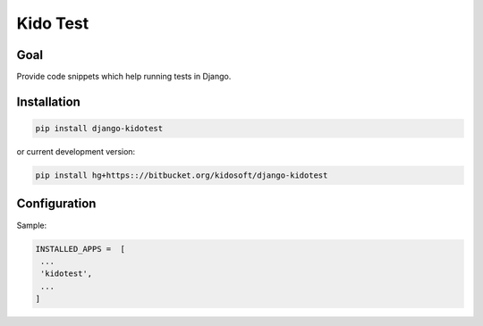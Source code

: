 ##########
Kido Test
##########

Goal
====

Provide code snippets which help running tests in Django.

Installation
============

.. code-block:: console

   pip install django-kidotest

or current development version:

.. code-block:: console

   pip install hg+https:://bitbucket.org/kidosoft/django-kidotest

Configuration
=============

Sample:

.. code-block:: python

   INSTALLED_APPS =  [
    ...
    'kidotest',
    ...
   ]
